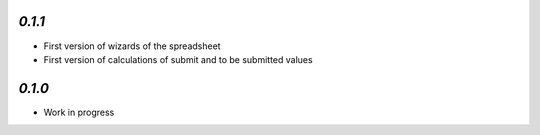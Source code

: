 .. Examples
.. `2.1.0`
.. -------

.. - Added Python Expressions

.. `2.0.0`
.. -------

.. - Migrated to Python 3

.. `1.1.0`
.. -------

.. - Add field selector

`0.1.1`
-------

- First version of wizards of the spreadsheet
- First version of calculations of submit and to be submitted values

`0.1.0`
-------

- Work in progress
